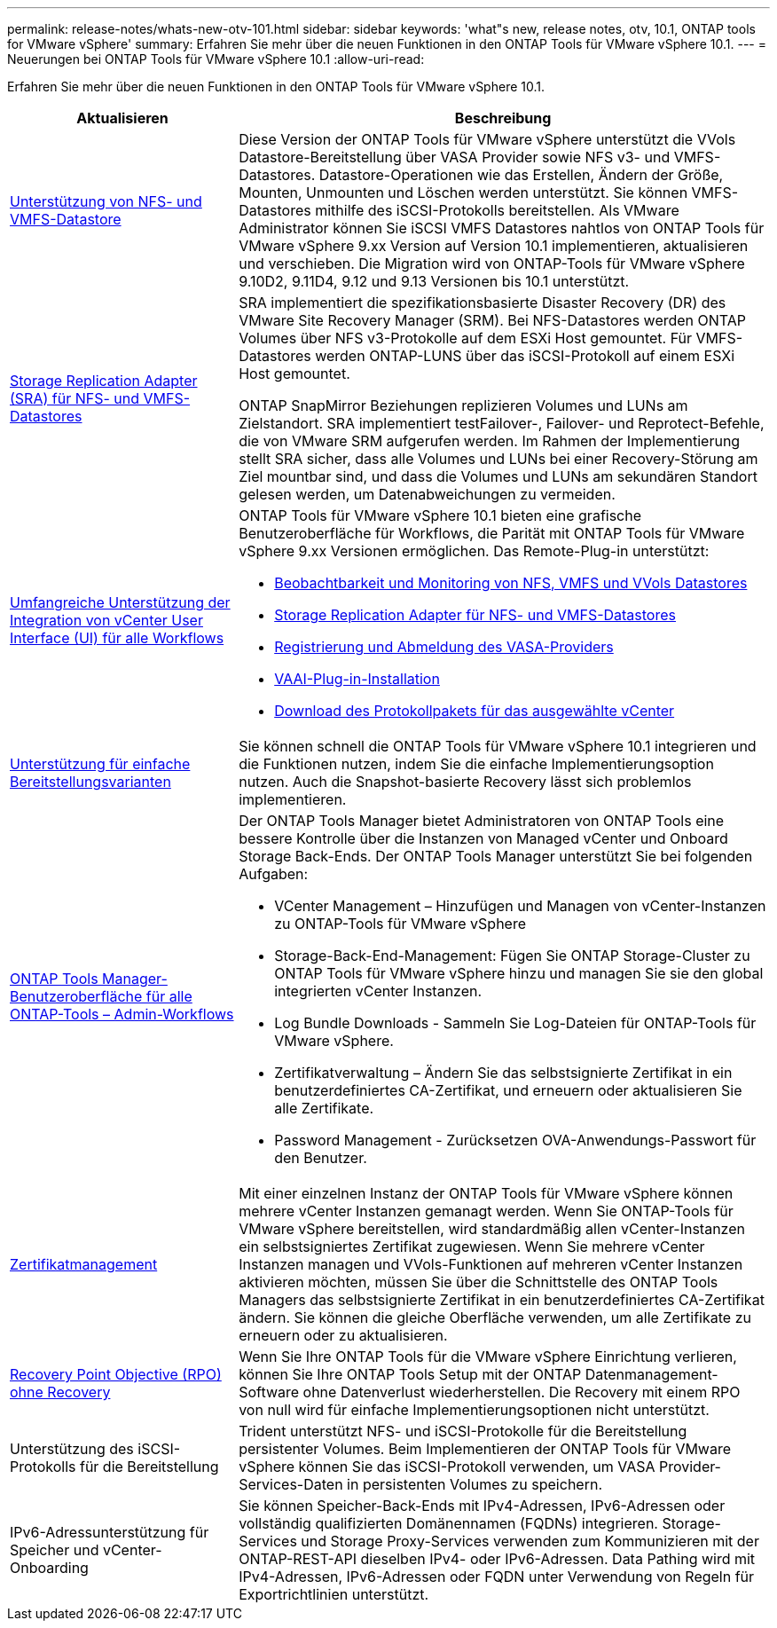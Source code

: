 ---
permalink: release-notes/whats-new-otv-101.html 
sidebar: sidebar 
keywords: 'what"s new, release notes, otv, 10.1, ONTAP tools for VMware vSphere' 
summary: Erfahren Sie mehr über die neuen Funktionen in den ONTAP Tools für VMware vSphere 10.1. 
---
= Neuerungen bei ONTAP Tools für VMware vSphere 10.1
:allow-uri-read: 


[role="lead"]
Erfahren Sie mehr über die neuen Funktionen in den ONTAP Tools für VMware vSphere 10.1.

[cols="30%,70%"]
|===
| Aktualisieren | Beschreibung 


 a| 
xref:../manage/migrate-standard-virtual-machines-to-vvols-datastores.html[Unterstützung von NFS- und VMFS-Datastore]
 a| 
Diese Version der ONTAP Tools für VMware vSphere unterstützt die VVols Datastore-Bereitstellung über VASA Provider sowie NFS v3- und VMFS-Datastores. Datastore-Operationen wie das Erstellen, Ändern der Größe, Mounten, Unmounten und Löschen werden unterstützt. Sie können VMFS-Datastores mithilfe des iSCSI-Protokolls bereitstellen. Als VMware Administrator können Sie iSCSI VMFS Datastores nahtlos von ONTAP Tools für VMware vSphere 9.xx Version auf Version 10.1 implementieren, aktualisieren und verschieben. Die Migration wird von ONTAP-Tools für VMware vSphere 9.10D2, 9.11D4, 9.12 und 9.13 Versionen bis 10.1 unterstützt.



 a| 
xref:../protect/configure-storage-replication-adapter-for-san-environment.html[Storage Replication Adapter (SRA) für NFS- und VMFS-Datastores]
 a| 
SRA implementiert die spezifikationsbasierte Disaster Recovery (DR) des VMware Site Recovery Manager (SRM). Bei NFS-Datastores werden ONTAP Volumes über NFS v3-Protokolle auf dem ESXi Host gemountet. Für VMFS-Datastores werden ONTAP-LUNS über das iSCSI-Protokoll auf einem ESXi Host gemountet.

ONTAP SnapMirror Beziehungen replizieren Volumes und LUNs am Zielstandort. SRA implementiert testFailover-, Failover- und Reprotect-Befehle, die von VMware SRM aufgerufen werden. Im Rahmen der Implementierung stellt SRA sicher, dass alle Volumes und LUNs bei einer Recovery-Störung am Ziel mountbar sind, und dass die Volumes und LUNs am sekundären Standort gelesen werden, um Datenabweichungen zu vermeiden.



 a| 
xref:../configure/dashboard-overview.html[Umfangreiche Unterstützung der Integration von vCenter User Interface (UI) für alle Workflows]
 a| 
ONTAP Tools für VMware vSphere 10.1 bieten eine grafische Benutzeroberfläche für Workflows, die Parität mit ONTAP Tools für VMware vSphere 9.xx Versionen ermöglichen. Das Remote-Plug-in unterstützt:

* xref:../manage/migrate-standard-virtual-machines-to-vvols-datastores.html[Beobachtbarkeit und Monitoring von NFS, VMFS und VVols Datastores]
* xref:../protect/configure-storage-replication-adapter-for-san-environment.html[Storage Replication Adapter für NFS- und VMFS-Datastores]
* xref:../configure/registration-process.html[Registrierung und Abmeldung des VASA-Providers]
* xref:../configure/install-nfs-vaai-plug-in.html[VAAI-Plug-in-Installation]
* xref:../manage/collect-the-log-files.html[Download des Protokollpakets für das ausgewählte vCenter]




 a| 
xref:../deploy/nonha-deployment.html[Unterstützung für einfache Bereitstellungsvarianten]
 a| 
Sie können schnell die ONTAP Tools für VMware vSphere 10.1 integrieren und die Funktionen nutzen, indem Sie die einfache Implementierungsoption nutzen. Auch die Snapshot-basierte Recovery lässt sich problemlos implementieren.



 a| 
xref:../configure/manager-user-interface.html[ONTAP Tools Manager-Benutzeroberfläche für alle ONTAP-Tools – Admin-Workflows]
 a| 
Der ONTAP Tools Manager bietet Administratoren von ONTAP Tools eine bessere Kontrolle über die Instanzen von Managed vCenter und Onboard Storage Back-Ends. Der ONTAP Tools Manager unterstützt Sie bei folgenden Aufgaben:

* VCenter Management – Hinzufügen und Managen von vCenter-Instanzen zu ONTAP-Tools für VMware vSphere
* Storage-Back-End-Management: Fügen Sie ONTAP Storage-Cluster zu ONTAP Tools für VMware vSphere hinzu und managen Sie sie den global integrierten vCenter Instanzen.
* Log Bundle Downloads - Sammeln Sie Log-Dateien für ONTAP-Tools für VMware vSphere.
* Zertifikatverwaltung – Ändern Sie das selbstsignierte Zertifikat in ein benutzerdefiniertes CA-Zertifikat, und erneuern oder aktualisieren Sie alle Zertifikate.
* Password Management - Zurücksetzen OVA-Anwendungs-Passwort für den Benutzer.




 a| 
xref:../manage/certificate-manage.html[Zertifikatmanagement]
 a| 
Mit einer einzelnen Instanz der ONTAP Tools für VMware vSphere können mehrere vCenter Instanzen gemanagt werden. Wenn Sie ONTAP-Tools für VMware vSphere bereitstellen, wird standardmäßig allen vCenter-Instanzen ein selbstsigniertes Zertifikat zugewiesen. Wenn Sie mehrere vCenter Instanzen managen und VVols-Funktionen auf mehreren vCenter Instanzen aktivieren möchten, müssen Sie über die Schnittstelle des ONTAP Tools Managers das selbstsignierte Zertifikat in ein benutzerdefiniertes CA-Zertifikat ändern. Sie können die gleiche Oberfläche verwenden, um alle Zertifikate zu erneuern oder zu aktualisieren.



 a| 
xref:../concepts/ontap-tools-concepts-terms.html[Recovery Point Objective (RPO) ohne Recovery]
 a| 
Wenn Sie Ihre ONTAP Tools für die VMware vSphere Einrichtung verlieren, können Sie Ihre ONTAP Tools Setup mit der ONTAP Datenmanagement-Software ohne Datenverlust wiederherstellen. Die Recovery mit einem RPO von null wird für einfache Implementierungsoptionen nicht unterstützt.



 a| 
Unterstützung des iSCSI-Protokolls für die Bereitstellung
 a| 
Trident unterstützt NFS- und iSCSI-Protokolle für die Bereitstellung persistenter Volumes. Beim Implementieren der ONTAP Tools für VMware vSphere können Sie das iSCSI-Protokoll verwenden, um VASA Provider-Services-Daten in persistenten Volumes zu speichern.



 a| 
IPv6-Adressunterstützung für Speicher und vCenter-Onboarding
 a| 
Sie können Speicher-Back-Ends mit IPv4-Adressen, IPv6-Adressen oder vollständig qualifizierten Domänennamen (FQDNs) integrieren. Storage-Services und Storage Proxy-Services verwenden zum Kommunizieren mit der ONTAP-REST-API dieselben IPv4- oder IPv6-Adressen. Data Pathing wird mit IPv4-Adressen, IPv6-Adressen oder FQDN unter Verwendung von Regeln für Exportrichtlinien unterstützt.

|===